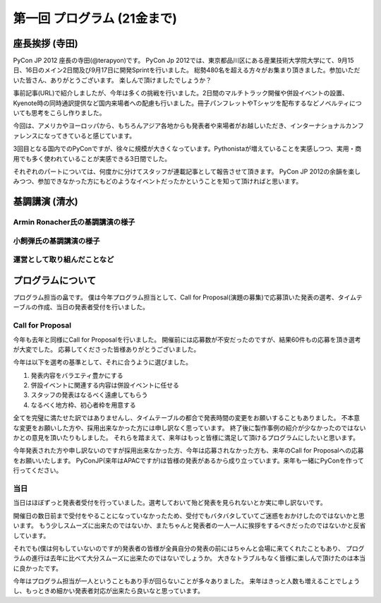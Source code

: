 ==============================
 第一回 プログラム (21金まで)
==============================

座長挨拶 (寺田)
===============

PyCon JP 2012 座長の寺田(@terapyon)です。
PyCon Jp 2012では、東京都品川区にある産業技術大学院大学にて、9月15日、16日のメイン2日間及び9月17日に開発Sprintを行いました。
総勢480名を超える方々がお集まり頂きました。参加いただいた皆さん、ありがとうございます。
楽しんで頂けましたでしょうか？

事前記事(URL)で紹介しましたが、今年は多くの挑戦を行いました。2日間のマルチトラック開催や併設イベントの設置、Kyenote時の同時通訳提供など国内来場者への配慮も行いました。冊子パンフレットやTシャツを配布するなどノベルティについても思考をこらし作りました。

今回は、アメリカやヨーロッパから、もちろんアジア各地からも発表者や来場者がお越しいただき、インターナショナルカンファレンスになってきていると感じています。

3回目となる国内でのPyConですが、徐々に規模が大きくなっています。Pythonistaが増えていることを実感しつつ、実用・商用でも多く使われていることが実感できる3日間でした。

それぞれのパートについては、何度かに分けてスタッフが連載記事として報告させて頂きます。
PyCon JP 2012の余韻を楽しみつつ、参加できなかった方にもどのようなイベントだったかということを知って頂ければと思います。


基調講演 (清水)
===============

Armin Ronacher氏の基調講演の様子
--------------------------------

小飼弾氏の基調講演の様子
------------------------

運営として取り組んだことなど
----------------------------

プログラムについて
==================

プログラム担当の畠です。
僕は今年プログラム担当として、Call for Proposal(演題の募集)で応募頂いた発表の選考、タイムテーブルの作成、当日の発表者受付を行いました。

Call for Proposal
-----------------
今年も去年と同様にCall for Proposalを行いました。
開催前には応募数が不安だったのですが、結果60件もの応募を頂き選考が大変でした。
応募してくださった皆様ありがとうございました。

今年は以下を選考の基準として、それに合うように選びました。

1. 発表内容をバラエティ豊かにする
2. 併設イベントに関連する内容は併設イベントに任せる
3. スタッフの発表はなるべく遠慮してもらう
4. なるべく地方枠、初心者枠を用意する

全てを完璧に満たせた訳ではありませんし、タイムテーブルの都合で発表時間の変更をお願いすることもありました。
不本意な変更をお願いした方や、採用出来なかった方には申し訳なく思っています。
終了後に製作事例の紹介が少なかったのではないかとの意見を頂いたりもしました。
それらを踏まえて、来年はもっと皆様に満足して頂けるプログラムにしたいと思います。

今年発表された方や申し訳ないのですが採用出来なかった方、今年は応募されなかった方も、来年のCall for Proposalへの応募をお願いいたします。
PyConJP(来年はAPACですが)は皆様の発表があるから成り立っています。来年も一緒にPyConを作って行ってください。


当日
----
当日はほぼずっと発表者受付を行っていました。選考しておいて殆ど発表を見られないとか実に申し訳ないです。

開催日の数日前まで受付をやることになっていなかったため、受付でもバタバタしていてご迷惑をおかけしたのではないかと思います。
もう少しスムーズに出来たのではないか、またちゃんと発表者の一人一人に挨拶をするべきだったのではないかと反省しています。

それでも(僕は何もしていないのですが)発表者の皆様が全員自分の発表の前にはちゃんと会場に来てくれたこともあり、
プログラムの進行は去年に比べて大分スムーズに出来たのではないでしょうか。
大きなトラブルもなく皆様に楽しんで頂けたのは本当に良かったです。

今年はプログラム担当が一人ということもあり手が回らないことが多々ありました。
来年はきっと人数も増えることでしょうし、もっときめ細かい発表者対応が出来たら良いなと思っています。


